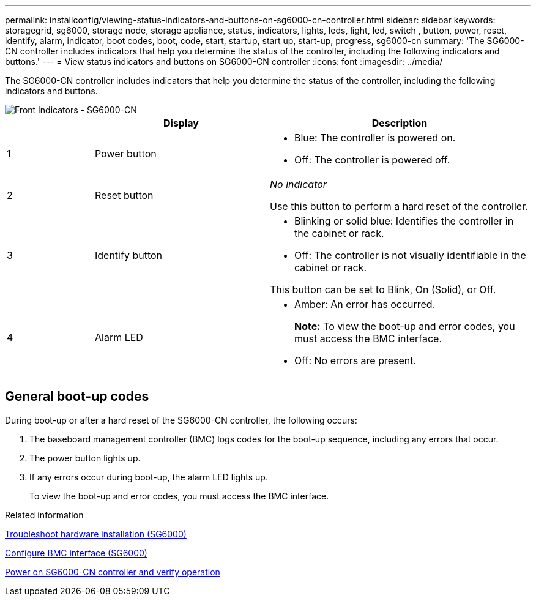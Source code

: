 ---
permalink: installconfig/viewing-status-indicators-and-buttons-on-sg6000-cn-controller.html
sidebar: sidebar
keywords: storagegrid, sg6000, storage node, storage appliance, status, indicators, lights, leds, light, led, switch , button, power, reset, identify, alarm, indicator, boot codes, boot, code, start, startup, start up, start-up, progress, sg6000-cn
summary: 'The SG6000-CN controller includes indicators that help you determine the status of the controller, including the following indicators and buttons.'
---
= View status indicators and buttons on SG6000-CN controller
:icons: font
:imagesdir: ../media/

[.lead]
The SG6000-CN controller includes indicators that help you determine the status of the controller, including the following indicators and buttons.

image::../media/sg6000_cn_front_indicators.gif[Front Indicators - SG6000-CN]

[cols="1a,2a,3a" options="header"]
|===
|  | Display| Description
|1
|Power button
|
* Blue: The controller is powered on.
* Off: The controller is powered off.

|2
|Reset button
|_No indicator_

Use this button to perform a hard reset of the controller.

|3
|Identify button
|
* Blinking or solid blue: Identifies the controller in the cabinet or rack.
* Off: The controller is not visually identifiable in the cabinet or rack.

This button can be set to Blink, On (Solid), or Off.

|4
|Alarm LED
|* Amber: An error has occurred.
+
*Note:* To view the boot-up and error codes, you must access the BMC interface.
* Off: No errors are present.
|===

== General boot-up codes

During boot-up or after a hard reset of the SG6000-CN controller, the following occurs:

. The baseboard management controller (BMC) logs codes for the boot-up sequence, including any errors that occur.
. The power button lights up.
. If any errors occur during boot-up, the alarm LED lights up.
+
To view the boot-up and error codes, you must access the BMC interface.

.Related information

xref:troubleshooting-hardware-installation.adoc[Troubleshoot hardware installation (SG6000)]

xref:configuring-bmc-interface-sg6000.adoc[Configure BMC interface (SG6000)]

xref:powering-on-sg6000-cn-controller-and-verifying-operation.adoc[Power on SG6000-CN controller and verify operation]
